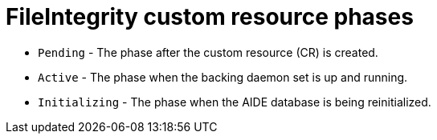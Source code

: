 // Module included in the following assemblies:
//
// * security/file_integrity_operator/file-integrity-operator-understanding.adoc

[id="file-integrity-CR-phases_{context}"]
= FileIntegrity custom resource phases

* `Pending` - The phase after the custom resource (CR) is created.
* `Active` -  The phase when the backing daemon set is up and running.
* `Initializing` - The phase when the AIDE database is being reinitialized.
